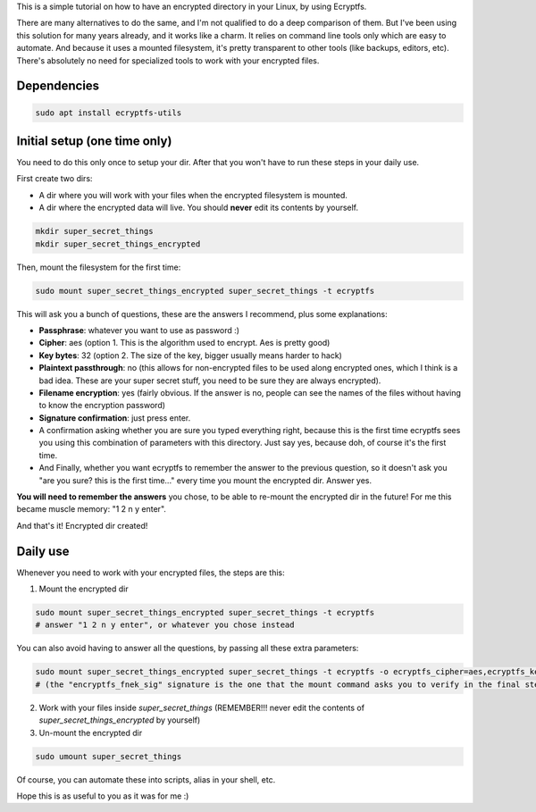 .. title: Encrypt a dir with Ecryptfs
.. slug: encrypt-a-dir-with-ecryptfs
.. date: 2020-03-11 20:30:00 UTC-03:00
.. tags: 
.. category: 
.. link: 
.. description: 
.. type: text

This is a simple tutorial on how to have an encrypted directory in your Linux, by using Ecryptfs.

There are many alternatives to do the same, and I'm not qualified to do a deep comparison of them.
But I've been using this solution for many years already, and it works like a charm. 
It relies on command line tools only which are easy to automate. 
And because it uses a mounted filesystem, it's pretty transparent to other tools (like backups, 
editors, etc). 
There's absolutely no need for specialized tools to work with your encrypted files.


Dependencies
============

.. code:: bash

    sudo apt install ecryptfs-utils


Initial setup (one time only)
=============================

You need to do this only once to setup your dir. 
After that you won't have to run these steps in your daily use.

First create two dirs:

- A dir where you will work with your files when the encrypted filesystem is mounted.
- A dir where the encrypted data will live. You should **never** edit its contents by yourself.


.. code:: bash

    mkdir super_secret_things
    mkdir super_secret_things_encrypted
 

Then, mount the filesystem for the first time:


.. code:: bash

    sudo mount super_secret_things_encrypted super_secret_things -t ecryptfs


This will ask you a bunch of questions, these are the answers I recommend, plus some explanations:

- **Passphrase**: whatever you want to use as password :)
- **Cipher**: aes (option 1. This is the algorithm used to encrypt. Aes is pretty good)
- **Key bytes**: 32 (option 2. The size of the key, bigger usually means harder to hack)
- **Plaintext passthrough**: no (this allows for non-encrypted files to be used along encrypted ones, 
  which I think is a bad idea. These are your super secret stuff, you need to be sure they are 
  always encrypted).
- **Filename encryption**: yes (fairly obvious. If the answer is no, people can see the names of the 
  files without having to know the encryption password)
- **Signature confirmation**: just press enter.
- A confirmation asking whether you are sure you typed everything right, because this is the first
  time ecryptfs sees you using this combination of parameters with this directory. Just say yes, 
  because doh, of course it's the first time.
- And Finally, whether you want ecryptfs to remember the answer to the previous question, so it 
  doesn't ask you "are you sure? this is the first time..." every time you mount the encrypted dir.
  Answer yes.

**You will need to remember the answers** you chose, to be able to re-mount the encrypted dir in 
the future! For me this became muscle memory: "1 2 n y enter".

And that's it! Encrypted dir created!

Daily use
=========

Whenever you need to work with your encrypted files, the steps are this:

1. Mount the encrypted dir 

.. code:: bash

    sudo mount super_secret_things_encrypted super_secret_things -t ecryptfs
    # answer "1 2 n y enter", or whatever you chose instead

You can also avoid having to answer all the questions, by passing all these extra parameters:

.. code:: bash

    sudo mount super_secret_things_encrypted super_secret_things -t ecryptfs -o ecryptfs_cipher=aes,ecryptfs_key_bytes=32,ecryptfs_passthrough=n,ecryptfs_enable_filename_crypto=y,ecryptfs_fnek_sig=6b8de1a1e22ae45c
    # (the "encryptfs_fnek_sig" signature is the one that the mount command asks you to verify in the final step, when not receiving all the extra params)


2. Work with your files inside `super_secret_things` (REMEMBER!!! never edit the contents of `super_secret_things_encrypted` by yourself)
3. Un-mount the encrypted dir 

.. code:: bash

    sudo umount super_secret_things


Of course, you can automate these into scripts, alias in your shell, etc.

Hope this is as useful to you as it was for me :)
